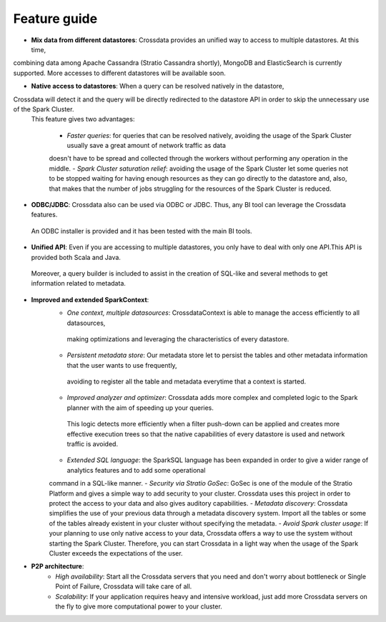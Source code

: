 =============
Feature guide
=============


- **Mix data from different datastores**: Crossdata provides an unified way to access to multiple datastores. At this time,
combining data among Apache Cassandra (Stratio Cassandra shortly), MongoDB and ElasticSearch is currently supported.
More accesses to different datastores will be available soon.

- **Native access to datastores**: When a query can be resolved natively in the datastore,
Crossdata will detect it and the query will be directly redirected to the datastore API in order to skip the unnecessary use of the Spark Cluster.
 This feature gives two advantages:

    - *Faster queries*: for queries that can be resolved natively, avoiding the usage of the Spark Cluster usually save a great amount of network traffic as data
    doesn't have to be spread and collected through the workers without performing any operation in the middle.
    - *Spark Cluster saturation relief*: avoiding the usage of the Spark Cluster let some queries not to be stopped waiting for having enough resources as they
    can go directly to the datastore and, also, that makes that the number of jobs struggling for the resources of the Spark Cluster is reduced.

- **ODBC/JDBC**: Crossdata also can be used via ODBC or JDBC. Thus, any BI tool can leverage the Crossdata features.
 An ODBC installer is provided and it has been tested with the main BI tools.

- **Unified API**: Even if you are accessing to multiple datastores, you only have to deal with only one API.This API is provided both Scala and Java.
 Moreover, a query builder is included to assist in the creation of SQL-like and several methods to get information related to metadata.

- **Improved and extended SparkContext**:
    - *One context, multiple datasources*: CrossdataContext is able to manage the access efficiently to all datasources,
     making optimizations and leveraging the characteristics of every datastore.
    - *Persistent metadata store*: Our metadata store let to persist the tables and other metadata information that the user wants to use frequently,
     avoiding to register all the table and metadata everytime that a context is started.
    - *Improved analyzer and optimizer*: Crossdata adds more complex and completed logic to the Spark planner with the aim of speeding up your queries.
     This logic detects more efficiently when a filter push-down can be applied and creates more effective execution trees so that the native capabilities of every datastore is used and network traffic is avoided.
    - *Extended SQL language*: the SparkSQL language has been expanded in order to give a wider range of analytics features and to add some operational
    command in a SQL-like manner.
    - *Security via Stratio GoSec*: GoSec is one of the module of the Stratio Platform and gives a simple way to add security to your
    cluster. Crossdata uses this project in order to protect the access to your data and also gives auditory capabilities.
    - *Metadata discovery*: Crossdata simplifies the use of your previous data through a metadata discovery system. Import all
    the tables or some of the tables already existent in your cluster without specifying the metadata.
    - *Avoid Spark cluster usage*: If your planning to use only native access to your data, Crossdata offers a way to use the system without
    starting the Spark Cluster. Therefore, you can start Crossdata in a light way when the usage of the Spark Cluster exceeds the expectations of the user.

- **P2P architecture**:
    - *High availability*: Start all the Crossdata servers that you need and don't worry about bottleneck or Single Point of Failure, Crossdata will take care of all.
    - *Scalability*: If your application requires heavy and intensive workload, just add more Crossdata servers on the fly to give more computational power to your cluster.
